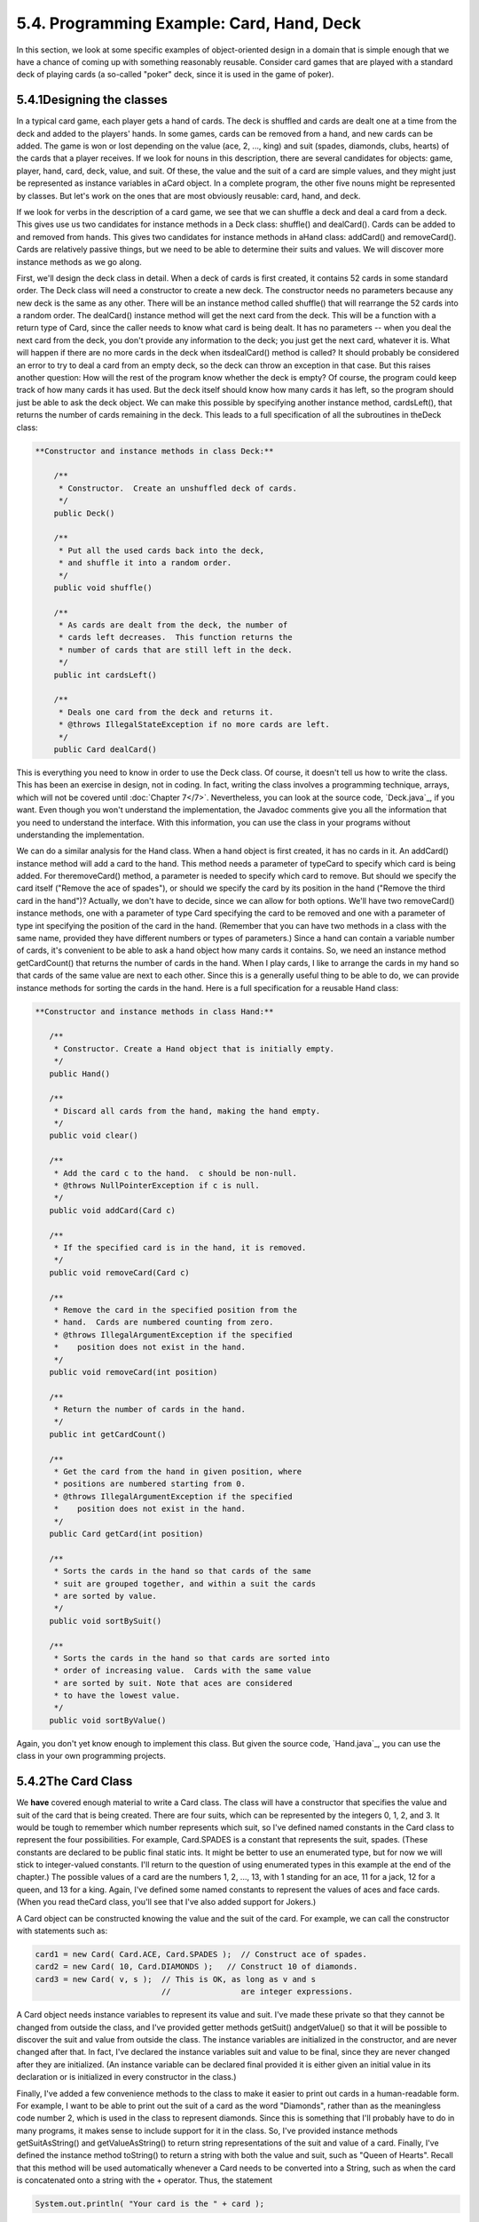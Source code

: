 
5.4. Programming Example: Card, Hand, Deck
------------------------------------------



In this section, we look at some specific examples of object-oriented
design in a domain that is simple enough that we have a chance of
coming up with something reasonably reusable. Consider card games that
are played with a standard deck of playing cards (a so-called "poker"
deck, since it is used in the game of poker).





5.4.1Designing the classes
~~~~~~~~~~~~~~~~~~~~~~~~~~

In a typical card game, each player gets a hand of cards. The deck is
shuffled and cards are dealt one at a time from the deck and added to
the players' hands. In some games, cards can be removed from a hand,
and new cards can be added. The game is won or lost depending on the
value (ace, 2, ..., king) and suit (spades, diamonds, clubs, hearts)
of the cards that a player receives. If we look for nouns in this
description, there are several candidates for objects: game, player,
hand, card, deck, value, and suit. Of these, the value and the suit of
a card are simple values, and they might just be represented as
instance variables in aCard object. In a complete program, the other
five nouns might be represented by classes. But let's work on the ones
that are most obviously reusable: card, hand, and deck.

If we look for verbs in the description of a card game, we see that we
can shuffle a deck and deal a card from a deck. This gives use us two
candidates for instance methods in a Deck class: shuffle() and
dealCard(). Cards can be added to and removed from hands. This gives
two candidates for instance methods in aHand class: addCard() and
removeCard(). Cards are relatively passive things, but we need to be
able to determine their suits and values. We will discover more
instance methods as we go along.

First, we'll design the deck class in detail. When a deck of cards is
first created, it contains 52 cards in some standard order. The Deck
class will need a constructor to create a new deck. The constructor
needs no parameters because any new deck is the same as any other.
There will be an instance method called shuffle() that will rearrange
the 52 cards into a random order. The dealCard() instance method will
get the next card from the deck. This will be a function with a return
type of Card, since the caller needs to know what card is being dealt.
It has no parameters -- when you deal the next card from the deck, you
don't provide any information to the deck; you just get the next card,
whatever it is. What will happen if there are no more cards in the
deck when itsdealCard() method is called? It should probably be
considered an error to try to deal a card from an empty deck, so the
deck can throw an exception in that case. But this raises another
question: How will the rest of the program know whether the deck is
empty? Of course, the program could keep track of how many cards it
has used. But the deck itself should know how many cards it has left,
so the program should just be able to ask the deck object. We can make
this possible by specifying another instance method, cardsLeft(), that
returns the number of cards remaining in the deck. This leads to a
full specification of all the subroutines in theDeck class:


.. code-block:: java

    
     **Constructor and instance methods in class Deck:**
    
         /**
          * Constructor.  Create an unshuffled deck of cards.
          */
         public Deck()
    
         /**
          * Put all the used cards back into the deck,
          * and shuffle it into a random order.
          */
         public void shuffle()
    
         /**
          * As cards are dealt from the deck, the number of 
          * cards left decreases.  This function returns the 
          * number of cards that are still left in the deck.
          */
         public int cardsLeft()
    
         /**
          * Deals one card from the deck and returns it.
          * @throws IllegalStateException if no more cards are left.
          */
         public Card dealCard()


This is everything you need to know in order to use the Deck class. Of
course, it doesn't tell us how to write the class. This has been an
exercise in design, not in coding. In fact, writing the class involves
a programming technique, arrays, which will not be covered until
:doc:`Chapter 7</7>`. Nevertheless, you can look at the source code,
`Deck.java`_, if you want. Even though you won't understand the
implementation, the Javadoc comments give you all the information that
you need to understand the interface. With this information, you can
use the class in your programs without understanding the
implementation.

We can do a similar analysis for the Hand class. When a hand object is
first created, it has no cards in it. An addCard() instance method
will add a card to the hand. This method needs a parameter of typeCard
to specify which card is being added. For theremoveCard() method, a
parameter is needed to specify which card to remove. But should we
specify the card itself ("Remove the ace of spades"), or should we
specify the card by its position in the hand ("Remove the third card
in the hand")? Actually, we don't have to decide, since we can allow
for both options. We'll have two removeCard() instance methods, one
with a parameter of type Card specifying the card to be removed and
one with a parameter of type int specifying the position of the card
in the hand. (Remember that you can have two methods in a class with
the same name, provided they have different numbers or types of
parameters.) Since a hand can contain a variable number of cards, it's
convenient to be able to ask a hand object how many cards it contains.
So, we need an instance method getCardCount() that returns the number
of cards in the hand. When I play cards, I like to arrange the cards
in my hand so that cards of the same value are next to each other.
Since this is a generally useful thing to be able to do, we can
provide instance methods for sorting the cards in the hand. Here is a
full specification for a reusable Hand class:


.. code-block:: java

    
    
     **Constructor and instance methods in class Hand:**
    
        /**
         * Constructor. Create a Hand object that is initially empty.
         */
        public Hand()
    
        /**
         * Discard all cards from the hand, making the hand empty.
         */
        public void clear()
    
        /**
         * Add the card c to the hand.  c should be non-null.
         * @throws NullPointerException if c is null.
         */
        public void addCard(Card c)
    
        /**
         * If the specified card is in the hand, it is removed.
         */
        public void removeCard(Card c)
    
        /**
         * Remove the card in the specified position from the
         * hand.  Cards are numbered counting from zero.
         * @throws IllegalArgumentException if the specified 
         *    position does not exist in the hand.
         */
        public void removeCard(int position)
    
        /**
         * Return the number of cards in the hand.
         */
        public int getCardCount()
    
        /**
         * Get the card from the hand in given position, where 
         * positions are numbered starting from 0.
         * @throws IllegalArgumentException if the specified 
         *    position does not exist in the hand.
         */
        public Card getCard(int position)
    
        /**
         * Sorts the cards in the hand so that cards of the same 
         * suit are grouped together, and within a suit the cards 
         * are sorted by value.
         */
        public void sortBySuit()
    
        /**
         * Sorts the cards in the hand so that cards are sorted into
         * order of increasing value.  Cards with the same value 
         * are sorted by suit. Note that aces are considered
         * to have the lowest value.
         */
        public void sortByValue()


Again, you don't yet know enough to implement this class. But given
the source code, `Hand.java`_, you can use the class in your own
programming projects.





5.4.2The Card Class
~~~~~~~~~~~~~~~~~~~

We **have** covered enough material to write a Card class. The class
will have a constructor that specifies the value and suit of the card
that is being created. There are four suits, which can be represented
by the integers 0, 1, 2, and 3. It would be tough to remember which
number represents which suit, so I've defined named constants in the
Card class to represent the four possibilities. For example,
Card.SPADES is a constant that represents the suit, spades. (These
constants are declared to be public final static ints. It might be
better to use an enumerated type, but for now we will stick to
integer-valued constants. I'll return to the question of using
enumerated types in this example at the end of the chapter.) The
possible values of a card are the numbers 1, 2, ..., 13, with 1
standing for an ace, 11 for a jack, 12 for a queen, and 13 for a king.
Again, I've defined some named constants to represent the values of
aces and face cards. (When you read theCard class, you'll see that
I've also added support for Jokers.)

A Card object can be constructed knowing the value and the suit of the
card. For example, we can call the constructor with statements such
as:


.. code-block:: java

    card1 = new Card( Card.ACE, Card.SPADES );  // Construct ace of spades.
    card2 = new Card( 10, Card.DIAMONDS );   // Construct 10 of diamonds.
    card3 = new Card( v, s );  // This is OK, as long as v and s 
                               //               are integer expressions.


A Card object needs instance variables to represent its value and
suit. I've made these private so that they cannot be changed from
outside the class, and I've provided getter methods getSuit()
andgetValue() so that it will be possible to discover the suit and
value from outside the class. The instance variables are initialized
in the constructor, and are never changed after that. In fact, I've
declared the instance variables suit and value to be final, since they
are never changed after they are initialized. (An instance variable
can be declared final provided it is either given an initial value in
its declaration or is initialized in every constructor in the class.)

Finally, I've added a few convenience methods to the class to make it
easier to print out cards in a human-readable form. For example, I
want to be able to print out the suit of a card as the word
"Diamonds", rather than as the meaningless code number 2, which is
used in the class to represent diamonds. Since this is something that
I'll probably have to do in many programs, it makes sense to include
support for it in the class. So, I've provided instance methods
getSuitAsString() and getValueAsString() to return string
representations of the suit and value of a card. Finally, I've defined
the instance method toString() to return a string with both the value
and suit, such as "Queen of Hearts". Recall that this method will be
used automatically whenever a Card needs to be converted into a
String, such as when the card is concatenated onto a string with the +
operator. Thus, the statement


.. code-block:: java

    System.out.println( "Your card is the " + card );


is equivalent to


.. code-block:: java

    System.out.println( "Your card is the " + card.toString() );


If the card is the queen of hearts, either of these will print out
"Your card is the Queen of Hearts".

Here is the complete Card class. It is general enough to be highly
reusable, so the work that went into designing, writing, and testing
it pays off handsomely in the long run.


.. code-block:: java

    
    /**
     * An object of type Card represents a playing card from a
     * standard Poker deck, including Jokers.  The card has a suit, which
     * can be spades, hearts, diamonds, clubs, or joker.  A spade, heart,
     * diamond, or club has one of the 13 values: ace, 2, 3, 4, 5, 6, 7,
     * 8, 9, 10, jack, queen, or king.  Note that "ace" is considered to be
     * the smallest value.  A joker can also have an associated value; 
     * this value can be anything and can be used to keep track of several
     * different jokers.
     */
    
    public class Card {
       
       public final static int SPADES = 0;   // Codes for the 4 suits, plus Joker.
       public final static int HEARTS = 1;
       public final static int DIAMONDS = 2;
       public final static int CLUBS = 3;
       public final static int JOKER = 4;
       
       public final static int ACE = 1;      // Codes for the non-numeric cards.
       public final static int JACK = 11;    //   Cards 2 through 10 have their 
       public final static int QUEEN = 12;   //   numerical values for their codes.
       public final static int KING = 13;
       
       /**
        * This card's suit, one of the constants SPADES, HEARTS, DIAMONDS,
        * CLUBS, or JOKER.  The suit cannot be changed after the card is
        * constructed.
        */
       private final int suit; 
       
       /**
        * The card's value.  For a normal card, this is one of the values
        * 1 through 13, with 1 representing ACE.  For a JOKER, the value
        * can be anything.  The value cannot be changed after the card
        * is constructed.
        */
       private final int value;
       
       /**
        * Creates a Joker, with 1 as the associated value.  (Note that
        * "new Card()" is equivalent to "new Card(1,Card.JOKER)".)
        */
       public Card() {
          suit = JOKER;
          value = 1;
       }
       
       /**
        * Creates a card with a specified suit and value.
        * @param theValue the value of the new card.  For a regular card (non-joker),
        * the value must be in the range 1 through 13, with 1 representing an Ace.
        * You can use the constants Card.ACE, Card.JACK, Card.QUEEN, and Card.KING.  
        * For a Joker, the value can be anything.
        * @param theSuit the suit of the new card.  This must be one of the values
        * Card.SPADES, Card.HEARTS, Card.DIAMONDS, Card.CLUBS, or Card.JOKER.
        * @throws IllegalArgumentException if the parameter values are not in the
        * permissible ranges
        */
       public Card(int theValue, int theSuit) {
          if (theSuit != SPADES && theSuit != HEARTS && theSuit != DIAMONDS && 
                theSuit != CLUBS && theSuit != JOKER)
             throw new IllegalArgumentException("Illegal playing card suit");
          if (theSuit != JOKER && (theValue < 1 || theValue > 13))
             throw new IllegalArgumentException("Illegal playing card value");
          value = theValue;
          suit = theSuit;
       }
    
       /**
        * Returns the suit of this card.
        * @returns the suit, which is one of the constants Card.SPADES, 
        * Card.HEARTS, Card.DIAMONDS, Card.CLUBS, or Card.JOKER
        */
       public int getSuit() {
          return suit;
       }
       
       /**
        * Returns the value of this card.
        * @return the value, which is one of the numbers 1 through 13, inclusive for
        * a regular card, and which can be any value for a Joker.
        */
       public int getValue() {
          return value;
       }
       
       /**
        * Returns a String representation of the card's suit.
        * @return one of the strings "Spades", "Hearts", "Diamonds", "Clubs"
        * or "Joker".
        */
       public String getSuitAsString() {
          switch ( suit ) {
          case SPADES:   return "Spades";
          case HEARTS:   return "Hearts";
          case DIAMONDS: return "Diamonds";
          case CLUBS:    return "Clubs";
          default:       return "Joker";
          }
       }
       
       /**
        * Returns a String representation of the card's value.
        * @return for a regular card, one of the strings "Ace", "2",
        * "3", ..., "10", "Jack", "Queen", or "King".  For a Joker, the 
        * string is always numerical.
        */
       public String getValueAsString() {
          if (suit == JOKER)
             return "" + value;
          else {
             switch ( value ) {
             case 1:   return "Ace";
             case 2:   return "2";
             case 3:   return "3";
             case 4:   return "4";
             case 5:   return "5";
             case 6:   return "6";
             case 7:   return "7";
             case 8:   return "8";
             case 9:   return "9";
             case 10:  return "10";
             case 11:  return "Jack";
             case 12:  return "Queen";
             default:  return "King";
             }
          }
       }
       
       /**
        * Returns a string representation of this card, including both
        * its suit and its value (except that for a Joker with value 1,
        * the return value is just "Joker").  Sample return values
        * are: "Queen of Hearts", "10 of Diamonds", "Ace of Spades",
        * "Joker", "Joker #2"
        */
       public String toString() {
          if (suit == JOKER) {
             if (value == 1)
                return "Joker";
             else
                return "Joker #" + value;
          }
          else
             return getValueAsString() + " of " + getSuitAsString();
       }
       
    
    } // end class Card






5.4.3Example: A Simple Card Game
~~~~~~~~~~~~~~~~~~~~~~~~~~~~~~~~

I will finish this section by presenting a complete program that uses
theCard and Deck classes. The program lets the user play a very simple
card game called HighLow. A deck of cards is shuffled, and one card is
dealt from the deck and shown to the user. The user predicts whether
the next card from the deck will be higher or lower than the current
card. If the user predicts correctly, then the next card from the deck
becomes the current card, and the user makes another prediction. This
continues until the user makes an incorrect prediction. The number of
correct predictions is the user's score.

My program has a static method that plays one game of HighLow. This
method has a return value that represents the user's score in the
game. Themain() routine lets the user play several games of HighLow.
At the end, it reports the user's average score.

I won't go through the development of the algorithms used in this
program, but I encourage you to read it carefully and make sure that
you understand how it works. Note in particular that the subroutine
that plays one game of HighLow returns the user's score in the game as
its return value. This gets the score back to the main program, where
it is needed. Here is the program:


.. code-block:: java

    /**
     * This program lets the user play HighLow, a simple card game 
     * that is described in the output statements at the beginning of 
     * the main() routine.  After the user plays several games, 
     * the user's average score is reported.
     */
    
    public class HighLow {
    
    
       public static void main(String[] args) {
       
          System.out.println("This program lets you play the simple card game,");
          System.out.println("HighLow.  A card is dealt from a deck of cards.");
          System.out.println("You have to predict whether the next card will be");
          System.out.println("higher or lower.  Your score in the game is the");
          System.out.println("number of correct predictions you make before");
          System.out.println("you guess wrong.");
          System.out.println();
          
          int gamesPlayed = 0;     // Number of games user has played.
          int sumOfScores = 0;     // The sum of all the scores from 
                                   //      all the games played.
          double averageScore;     // Average score, computed by dividing
                                   //      sumOfScores by gamesPlayed.
          boolean playAgain;       // Record user's response when user is 
                                   //   asked whether he wants to play 
                                   //   another game.
          
          do {
             int scoreThisGame;        // Score for one game.
             scoreThisGame = play();   // Play the game and get the score.
             sumOfScores += scoreThisGame;
             gamesPlayed++;
             TextIO.put("Play again? ");
             playAgain = TextIO.getlnBoolean();
          } while (playAgain);
          
          averageScore = ((double)sumOfScores) / gamesPlayed;
          
          System.out.println();
          System.out.println("You played " + gamesPlayed + " games.");
          System.out.printf("Your average score was %1.3f.\n", averageScore);
       
       }  // end main()
       
    
       /**
        * Lets the user play one game of HighLow, and returns the
        * user's score on that game.  The score is the number of
        * correct guesses that the user makes.
        */
       private static int play() {
       
          Deck deck = new Deck();  // Get a new deck of cards, and 
                                   //   store a reference to it in 
                                   //   the variable, deck.
          
          Card currentCard;  // The current card, which the user sees.
    
          Card nextCard;   // The next card in the deck.  The user tries
                           //    to predict whether this is higher or lower
                           //    than the current card.
    
          int correctGuesses ;  // The number of correct predictions the
                                //   user has made.  At the end of the game,
                                //   this will be the user's score.
    
          char guess;   // The user's guess.  'H' if the user predicts that
                        //   the next card will be higher, 'L' if the user
                        //   predicts that it will be lower.
          
          deck.shuffle();  // Shuffle the deck into a random order before
                           //    starting the game.
    
          correctGuesses = 0;
          currentCard = deck.dealCard();
          TextIO.putln("The first card is the " + currentCard);
          
          while (true) {  // Loop ends when user's prediction is wrong.
             
             /* Get the user's prediction, 'H' or 'L' (or 'h' or 'l'). */
             
             TextIO.put("Will the next card be higher (H) or lower (L)?  ");
             do {
                 guess = TextIO.getlnChar();
                 guess = Character.toUpperCase(guess);
                 if (guess != 'H' && guess != 'L') 
                    TextIO.put("Please respond with H or L:  ");
             } while (guess != 'H' && guess != 'L');
             
             /* Get the next card and show it to the user. */
             
             nextCard = deck.dealCard();
             TextIO.putln("The next card is " + nextCard);
             
             /* Check the user's prediction. */
             
             if (nextCard.getValue() == currentCard.getValue()) {
                TextIO.putln("The value is the same as the previous card.");
                TextIO.putln("You lose on ties.  Sorry!");
                break;  // End the game.
             }
             else if (nextCard.getValue() > currentCard.getValue()) {
                if (guess == 'H') {
                    TextIO.putln("Your prediction was correct.");
                    correctGuesses++;
                }
                else {
                    TextIO.putln("Your prediction was incorrect.");
                    break;  // End the game.
                }
             }
             else {  // nextCard is lower
                if (guess == 'L') {
                    TextIO.putln("Your prediction was correct.");
                    correctGuesses++;
                }
                else {
                    TextIO.putln("Your prediction was incorrect.");
                    break;  // End the game.
                }
             }
             
             /* To set up for the next iteration of the loop, the nextCard
                becomes the currentCard, since the currentCard has to be
                the card that the user sees, and the nextCard will be
                set to the next card in the deck after the user makes
                his prediction.  */
             
             currentCard = nextCard;
             TextIO.putln();
             TextIO.putln("The card is " + currentCard);
             
          } // end of while loop
          
          TextIO.putln();
          TextIO.putln("The game is over.");
          TextIO.putln("You made " + correctGuesses 
                                               + " correct predictions.");
          TextIO.putln();
          
          return correctGuesses;
          
       }  // end play()
       
    
    } // end class


You can try out the game in this applet, which simulates the program:





